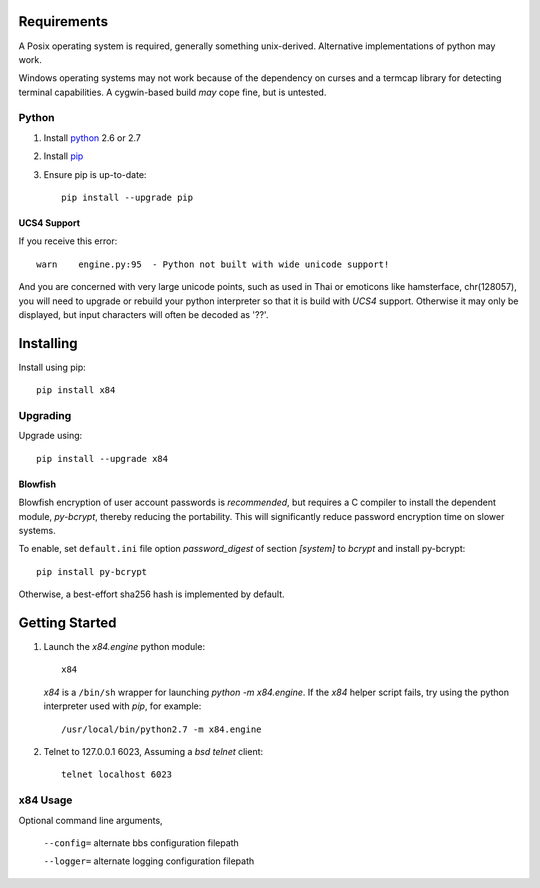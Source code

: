 Requirements
============

A Posix operating system is required, generally something unix-derived.  Alternative implementations of python may work. 

Windows operating systems may not work because of the dependency on curses and a termcap library for detecting terminal capabilities.  A cygwin-based build *may* cope fine, but is untested.

Python
``````

1. Install python_ 2.6 or 2.7

2. Install pip_

3. Ensure pip is up-to-date::

     pip install --upgrade pip

UCS4 Support
------------

If you receive this error::

  warn    engine.py:95  - Python not built with wide unicode support!

And you are concerned with very large unicode points, such as used in Thai or emoticons like hamsterface, chr(128057), you will need to upgrade or rebuild your python interpreter so that it is build with *UCS4* support.  Otherwise it may only be displayed, but input characters will often be decoded as '??'.


Installing
==========

Install using pip::

     pip install x84


Upgrading
`````````
Upgrade using::

     pip install --upgrade x84

Blowfish
--------

Blowfish encryption of user account passwords is *recommended*, but requires a C compiler to install the dependent module, *py-bcrypt*, thereby reducing the portability.  This will significantly reduce password encryption time on slower systems.

To enable, set ``default.ini`` file option *password_digest* of section *[system]* to *bcrypt* and install py-bcrypt::

  pip install py-bcrypt

Otherwise, a best-effort sha256 hash is implemented by default. 


Getting Started
===============

1. Launch the *x84.engine* python module::

     x84

   *x84* is a ``/bin/sh`` wrapper for launching *python -m x84.engine*.
   If the *x84* helper script fails, try using the python interpreter
   used with *pip*, for example::

     /usr/local/bin/python2.7 -m x84.engine

2. Telnet to 127.0.0.1 6023, Assuming a *bsd telnet* client::

     telnet localhost 6023

x84 Usage
`````````

Optional command line arguments,

   ``--config=`` alternate bbs configuration filepath

   ``--logger=`` alternate logging configuration filepath


.. _python: https://www.python.org/
.. _pip: http://guide.python-distribute.org/installation.html#installing-pip
